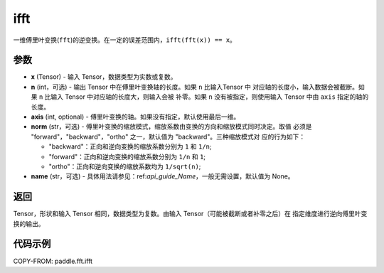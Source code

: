.. _cn_api_paddle_fft_ifft:

ifft
-------------------------------

.. py:function:: paddle.fft.ifft(x, n=None, axis=-1, norm="backward", name=None)

一维傅里叶变换(``fft``)的逆变换。在一定的误差范围内，``ifft(fft(x)) == x``。

参数
:::::::::

- **x** (Tensor) - 输入 Tensor，数据类型为实数或复数。
- **n** (int，可选) - 输出 Tensor 中在傅里叶变换轴的长度。如果 ``n`` 比输入Tensor 中
  对应轴的长度小，输入数据会被截断。如果 ``n`` 比输入 Tensor 中对应轴的长度大，则输入会被
  补零。如果 ``n`` 没有被指定，则使用输入 Tensor 中由 ``axis`` 指定的轴的长度。
- **axis** (int, optional) - 傅里叶变换的轴。如果没有指定，默认使用最后一维。
- **norm** (str，可选) - 傅里叶变换的缩放模式，缩放系数由变换的方向和缩放模式同时决定。取值
  必须是 "forward"，"backward"，"ortho" 之一，默认值为 "backward"。三种缩放模式对
  应的行为如下：

  - "backward"：正向和逆向变换的缩放系数分别为 ``1`` 和 ``1/n``;
  - "forward"：正向和逆向变换的缩放系数分别为 ``1/n`` 和 ``1``;
  - "ortho"：正向和逆向变换的缩放系数均为 ``1/sqrt(n)``;
  
- **name** (str，可选) - 具体用法请参见：ref:`api_guide_Name`，一般无需设置，默认值为 None。

返回
:::::::::
Tensor，形状和输入 Tensor 相同，数据类型为复数。由输入 Tensor（可能被截断或者补零之后）在
指定维度进行逆向傅里叶变换的输出。

代码示例
:::::::::

COPY-FROM: paddle.fft.ifft
